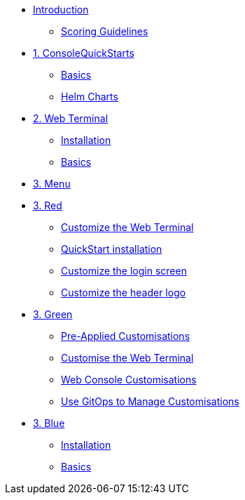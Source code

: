 * xref:index.adoc[Introduction]
** xref:index.adoc#scoring[Scoring Guidelines]

* xref:01-quickstarts.adoc[1. ConsoleQuickStarts]
** xref:01-quickstarts.adoc#quickstart_basics[Basics]
** xref:01-quickstarts.adoc#helm_charts[Helm Charts]

* xref:02-web-terminal.adoc[2. Web Terminal]
** xref:02-web-terminal.adoc#install[Installation]
** xref:02-web-terminal.adoc#basics[Basics]

* xref:03-menu.adoc[3. Menu]

* xref:03-red.adoc[3. Red]
** xref:03-red.adoc#custom_web_terminal[Customize the Web Terminal]
** xref:03-red.adoc#quickstart_install[QuickStart installation]
** xref:03-red.adoc#login_screen[Customize the login screen]
** xref:03-red.adoc#header_logo[Customize the header logo]

* xref:03-green.adoc[3. Green]
** xref:03-green.adoc#_pre_applied_customisations[Pre-Applied Customisations]
** xref:03-green.adoc#_customise_the_web_terminal[Customise the Web Terminal]
** xref:03-green.adoc#_customising_the_openshift_web_console[Web Console Customisations]
** xref:03-green.adoc#_using_gitops_to_manage_cluster_resources[Use GitOps to Manage Customisations]


* xref:03-blue.adoc[3. Blue]
** xref:03-blue.adoc#install[Installation]
** xref:03-blue.adoc#basics[Basics]
